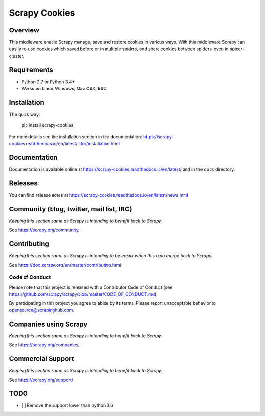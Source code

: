 ==============
Scrapy Cookies
==============

.. image:: https://img.shields.io/pypi/v/scrapy-cookies.svg
   :target: https://pypi.python.org/pypi/scrapy-cookies
   :alt: PyPI

.. image:: https://img.shields.io/pypi/pyversions/scrapy-cookies.svg
   :target: https://pypi.python.org/pypi/scrapy-cookies
   :alt: PyPI - Python Version

.. image:: https://img.shields.io/travis/scrapedia/scrapy-cookies/master.svg
   :target: http://travis-ci.org/scrapedia/scrapy-cookies
   :alt: Travis branch

.. image:: https://img.shields.io/pypi/wheel/scrapy-cookies.svg
   :target: https://pypi.python.org/pypi/scrapy-cookies
   :alt: PyPI - Wheel

.. image:: https://img.shields.io/codecov/c/github/scrapedia/scrapy-cookies/master.svg
   :target: http://codecov.io/github/scrapedia/scrapy-cookies?branch=master
   :alt: Codecov branch

Overview
========

This middleware enable Scrapy manage, save and restore cookies in various ways.
With this middleware Scrapy can easily re-use cookies which saved before or
in multiple spiders, and share cookies between spiders, even in spider-cluster.

Requirements
============

* Python 2.7 or Python 3.4+
* Works on Linux, Windows, Mac OSX, BSD

Installation
============

The quick way:

   pip install scrapy-cookies

For more details see the installation section in the documentation:
https://scrapy-cookies.readthedocs.io/en/latest/intro/installation.html

Documentation
=============

Documentation is available online at
https://scrapy-cookies.readthedocs.io/en/latest/ and in the ``docs`` directory.

Releases
========

You can find release notes at
https://scrapy-cookies.readthedocs.io/en/latest/news.html

Community (blog, twitter, mail list, IRC)
=========================================

*Keeping this section same as Scrapy is intending to benefit back to Scrapy.*

See https://scrapy.org/community/

Contributing
============

*Keeping this section same as Scrapy is intending to be easier when this repo
merge back to Scrapy.*

See https://doc.scrapy.org/en/master/contributing.html

Code of Conduct
---------------

Please note that this project is released with a Contributor Code of Conduct
(see https://github.com/scrapy/scrapy/blob/master/CODE_OF_CONDUCT.md).

By participating in this project you agree to abide by its terms.
Please report unacceptable behavior to opensource@scrapinghub.com.


Companies using Scrapy
======================

*Keeping this section same as Scrapy is intending to benefit back to Scrapy.*

See https://scrapy.org/companies/

Commercial Support
==================

*Keeping this section same as Scrapy is intending to benefit back to Scrapy.*

See https://scrapy.org/support/

TODO
====

* [ ] Remove the support lower than python 3.6
